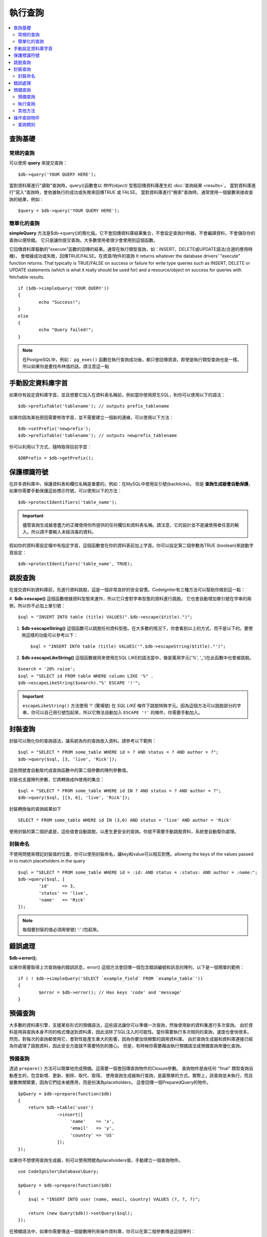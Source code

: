 ###########################
執行查詢
###########################

.. contents::
    :local:
    :depth: 2

************
查詢基礎
************

常規的查詢
===============

可以使用 **query** 來提交查詢：

::

	$db->query('YOUR QUERY HERE');

當對資料庫進行"讀取"查詢時，query()函數會以 *物件(object)* 型態回傳資料庫產生的 :doc:`查詢結果 <results>`。
當對資料庫進行"寫入"查詢時，會依據執行的成功或失敗來回傳TRUE 或 FALSE。
當對資料庫進行"檢索"查詢時，通常使用一個變數來接收查詢的結果，例如：

::

	$query = $db->query('YOUR QUERY HERE');

簡單化的查詢
==================

**simpleQuery** 方法是$db->query()的簡化版。它不會回傳資料庫結果集合，不會設定查詢計時器，不會編譯資料，不會儲存你的查詢以便除錯。
它只是讓你提交查詢。大多數使用者很少會使用到這個函數。

它回傳資料庫驅動的"execute"函數的回傳的結果。通常在執行類型查詢，如：INSERT、DELETE或UPDATE語法(合適的應用時機)，
會根據成功或失敗，回傳TRUE/FALSE。在資源/物件的查詢
It returns whatever the database drivers' "execute" function returns.
That typically is TRUE/FALSE on success or failure for write type queries
such as INSERT, DELETE or UPDATE statements (which is what it really
should be used for) and a resource/object on success for queries with
fetchable results.

::

	if ($db->simpleQuery('YOUR QUERY'))
	{
		echo "Success!";
	}
	else
	{
		echo "Query failed!";
	}

.. note:: 在PostgreSQL中，例如： ``pg_exec()`` 函數在執行查詢成功後，都只會回傳資源，即使是執行類型查詢也是一樣。所以如果你是要找布林值的話，請注意這一點

***************************************
手動設定資料庫字首
***************************************

如果你有設定資料庫字首，並且想要它加入在資料表名稱前，例如當你使用原生SQL，則你可以使用以下的語法：

::

	$db->prefixTable('tablename'); // outputs prefix_tablename

如果你因為某些原因需要修改字首，並不需要建立一個新的連線，可以使用以下方法：

::

	$db->setPrefix('newprefix');
	$db->prefixTable('tablename'); // outputs newprefix_tablename

你可以利用以下方式，隨時取得目前字首：

::

	$DBPrefix = $db->getPrefix();

**********************
保護標識符號
**********************

在許多資料庫中，保護資料表和欄位名稱是重要的。例如：在MySQL中使用反引號(backticks)。
但是 **查詢生成器會自動保護**，如果你需要手動保護這些標示符號，可以使用以下的方法：

::

	$db->protectIdentifiers('table_name');

.. important:: 儘管查詢生成器會盡力的正確使用你所提供的任何欄位和資料表名稱。請注意，它的設計並不是讓使用者任意的輸入。所以請不要輸入未經消毒的資料。

假如你的資料庫設定檔中有指定字首，這個函數會在你的資料表前加上字首。你可以設定第二個參數為TRUE (boolean)來啟動字首設定：

::

	$db->protectIdentifiers('table_name', TRUE);

****************
跳脫查詢
****************
在提交資料到資料庫前，先進行資料跳脫，這是一個非常良好的安全習慣。CodeIgniter有三種方法可以幫助你做到這一點：

#. **$db->escape()** 這個函數根據資料型態來運作，所以它只會對字串型態的資料進行跳脫。
它也會自動增加單引號在字串的兩側，所以你不必加上單引號：

::

	$sql = "INSERT INTO table (title) VALUES(".$db->escape($title).")";

#. **$db->escapeString()** 這個函數可以跳脫任何資料型態。在大多數的情況下，你會看到以上的方式，而不是以下的。要使用這樣的功能可以參考以下：

   ::

	$sql = "INSERT INTO table (title) VALUES('".$db->escapeString($title)."')";

#. **$db->escapeLikeString()** 這個函數被用來使用在SQL LIKE的語法當中，像是萬用字元('%', '\_')在此函數中也會被跳脫。

::

        $search = '20% raise';
        $sql = "SELECT id FROM table WHERE column LIKE '%" .
        $db->escapeLikeString($search)."%' ESCAPE '!'";

.. important:: ``escapeLikeString()`` 方法使用 '!' (驚嘆號) 在 *SQL LIKE* 條件下跳脫特殊字元。因為這個方法可以跳脫部分的字串，你可以自己用引號包起來，所以它無法自動加入 ``ESCAPE '!'`` 的條件，你需要手動加入。

**************
封裝查詢
**************

封裝可以簡化你的查詢語法，讓系統為你的查詢放入資料。請參考以下範例：

::

	$sql = "SELECT * FROM some_table WHERE id = ? AND status = ? AND author = ?";
	$db->query($sql, [3, 'live', 'Rick']);

這些問號會自動取代成查詢函數中的第二個參數的陣列參數值。

封裝也支援陣列參數，它將轉換成IN使用的集合：

::

	$sql = "SELECT * FROM some_table WHERE id IN ? AND status = ? AND author = ?";
	$db->query($sql, [[3, 6], 'live', 'Rick']);

封裝轉換後的查詢結果如下

::

	SELECT * FROM some_table WHERE id IN (3,6) AND status = 'live' AND author = 'Rick'

使用封裝的第二個好處是，這些值會自動跳脫，以產生更安全的查詢。你就不需要手動跳脫資料，系統會自動幫你處理。

封裝命名
==============

不使用問號來標記封裝值的位置，你可以使用封裝命名，讓key和value可以相互對應。allowing the keys of the values passed in to match
placeholders in the query

::

        $sql = "SELECT * FROM some_table WHERE id = :id: AND status = :status: AND author = :name:";
        $db->query($sql, [
                'id'     => 3,
                'status' => 'live',
                'name'   => 'Rick'
        ]);

.. note:: 每個要封裝的值必須用冒號( ':' )包起來。

***************
錯誤處理
***************

**$db->error();**

如果你需要取得上次查詢後的錯誤訊息，error() 這個方法會回傳一個包含錯誤編號和訊息的陣列，以下是一個簡單的範例：

::

	if ( ! $db->simpleQuery('SELECT `example_field` FROM `example_table`'))
	{
		$error = $db->error(); // Has keys 'code' and 'message'
	}

****************
預備查詢
****************

大多數的資料庫引擎，支援某些形式的預備語法，這些語法讓你可以準備一次查詢，然後使用新的資料集進行多次查詢。
由於資料是用與查詢本身不同的格式傳送到資料庫，因此消除了SQL注入的可能性。當你需要執行多次相同的查詢，速度也會快很多。
然而，對每次的查詢都使用它，會對性能產生重大的影響，因為你要加倍頻繁的調用資料庫。
由於查詢生成器和資料庫連接已經為你處理了跳脫資料，因此安全方面就不需要特別的擔心。
但是，有時候你需要藉由執行預備語法或預備查詢來優化查詢。

預備查詢
===================

透過 ``prepare()`` 方法可以簡單地完成預備。這需要一個會回傳查詢物件的Closure參數。
查詢物件是由任何 "final" 類型查詢自動產生的，包含新增、更新、刪除、取代、取得。
使用查詢生成器執行查詢，是最簡單的方式。實際上，該查詢並未執行，而且變數無關緊要，因為它們從未被應用，而是扮演為placeholders。
這會回傳一個PreparedQuery的物件。

::

    $pQuery = $db->prepare(function($db)
    {
        return $db->table('user')
                   ->insert([
                        'name'    => 'x',
                        'email'   => 'y',
                        'country' => 'US'
                   ]);
    });

如果你不想使用查詢生成器，則可以使用問號為placeholders值，手動建立一個查詢物件。

::

    use CodeIgniter\Database\Query;

    $pQuery = $db->prepare(function($db)
    {
        $sql = "INSERT INTO user (name, email, country) VALUES (?, ?, ?)";

        return (new Query($db))->setQuery($sql);
    });

在預備語法中，如果你需要傳送一個變數陣列來操作資料庫，你可以在第二個參數傳送這個陣列：

::

    use CodeIgniter\Database\Query;

    $pQuery = $db->prepare(function($db)
    {
        $sql = "INSERT INTO user (name, email, country) VALUES (?, ?, ?)";

        return (new Query($db))->setQuery($sql);
    }, $options);

執行查詢
===================
當你的預備查詢已經準備好了，你可以使用 ``execute()`` 方法去執行你的查詢。
在語法中，你可以根據你的需求傳送任意多的變數，但是變數的數量比須符合placeholders的數量，且順序也必須與原查詢中一樣。

::

    // Prepare the Query
    $pQuery = $db->prepare(function($db)
    {
        return $db->table('user')
                   ->insert([
                        'name'    => 'x',
                        'email'   => 'y',
                        'country' => 'US'
                   ]);
    });

    // Collect the Data
    $name    = 'John Doe';
    $email   = 'j.doe@example.com';
    $country = 'US';

    // Run the Query
    $results = $pQuery->execute($name, $email, $country);

這裡將會回傳一個標準的 :doc:`結果集合 </database/results>` 。

其他方法
=============

除了以上的兩個主要的方法之外，預備查詢物件也有以下幾個方法：

**close()**
儘管PHP在關閉資料庫語法已經做得很好，但是在操作完資料庫後關閉預備語法也是一項重要的工作。

::

    $pQuery->close();

**getQueryString()**

這將會回傳一個字串型態的預備語法。

**hasError()**

在最後一次 execute() 後如果出現任何錯誤，將會回傳布林型態的 true/false 。

**getErrorCode()**
**getErrorMessage()**

如果出現任何錯誤，可以使用這兩個方法來檢視錯誤編碼和錯誤訊息。

**************************
操作查詢物件
**************************

在CodeIgniter的內部架構中，所有查詢都會當作\CodeIgniter\Database\Query的實例進行處理和儲存。
這些類別負責繫結變數，否則準備好查詢，並且儲存查詢相關的性能資訊。

**getLastQuery()**

當你需要檢索上次查詢的語法，使用 getLastQuery() 這個方法：

::

	$query = $db->getLastQuery();
	echo (string)$query;

查詢類別
===============

每個查詢物件會儲存查詢相關的一些資訊。
在一定程度上這些方法被時間軸功能使用，但你也可以使用。

**getQuery()**

在完成所有處理後，回傳最後的查詢。這裡的查詢是確切發送資料庫的查詢。

::

	$sql = $query->getQuery();

將查詢物件轉換成陣列做相同的查詢。

::

	$sql = (string)$query;

**getOriginalQuery()**

回傳原本的SQL。這不會有任何繫結值或更換字首等等。

::

	$sql = $query->getOriginalQuery();

**hasError()**

如果在執行查詢時有發生錯誤，這個方法將將會回傳true。

::

	if ($query->hasError())
	{
		echo 'Code: '. $query->getErrorCode();
		echo 'Error: '. $query->getErrorMessage();
	}

**isWriteType()**

如果查詢被確認為寫入的類別查詢(例如：新增、更新、刪除等等)，回傳true。

::

	if ($query->isWriteType())
	{
		... do something
	}

**swapPrefix()**

在最後的SQL中，用一個值替換掉一個資料表的字首。第一個參數為原本的字首，第二個參數為你想要替換的值。

::

	$sql = $query->swapPrefix('ci3_', 'ci4_');

**getStartTime()**

回傳查詢執行的時間，以微秒(ms)為單位。

::

	$microtime = $query->getStartTime();

**getDuration()**

回傳查詢持續時間的浮點數，以微秒(ms)為單位。

::

	$microtime = $query->getDuration();
